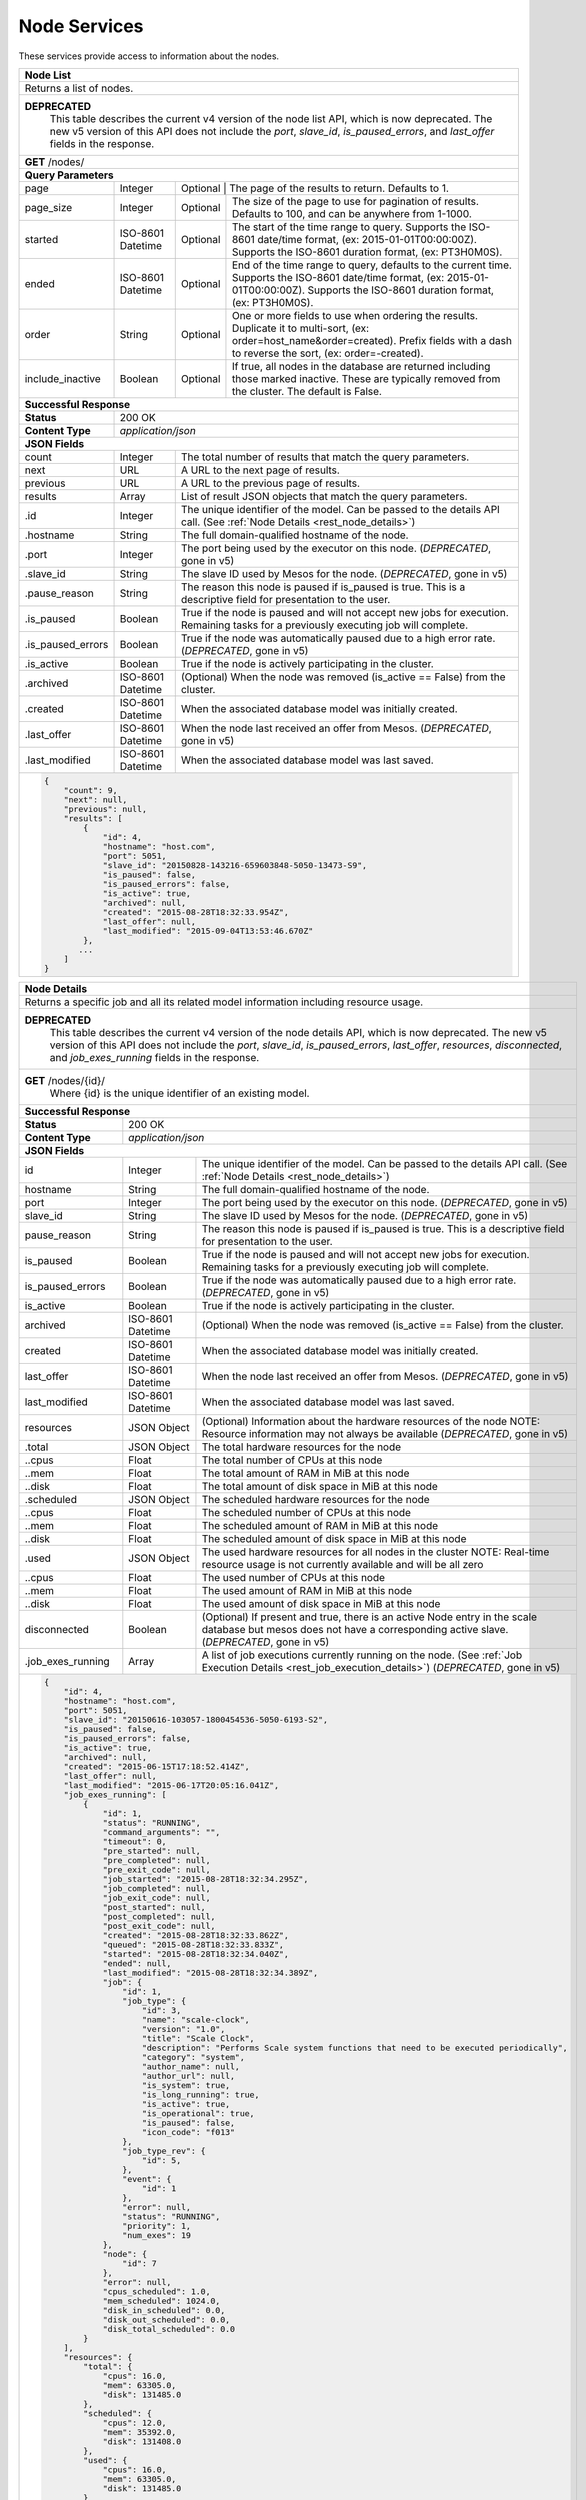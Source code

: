 
.. _rest_node:

Node Services
========================================================================================================================

These services provide access to information about the nodes.

.. _rest_node_list:

+-------------------------------------------------------------------------------------------------------------------------+
| **Node List**                                                                                                           |
+=========================================================================================================================+
| Returns a list of nodes.                                                                                                |
+-------------------------------------------------------------------------------------------------------------------------+
| **DEPRECATED**                                                                                                          |
|                This table describes the current v4 version of the node list API, which is now deprecated.               |
|                The new v5 version of this API does not include the *port*, *slave_id*, *is_paused_errors*, and          |
|                *last_offer* fields in the response.                                                                     |
+-------------------------------------------------------------------------------------------------------------------------+
| **GET** /nodes/                                                                                                         |
+-------------------------------------------------------------------------------------------------------------------------+
| **Query Parameters**                                                                                                    |
+--------------------+-------------------+--------------------------------------------------------------------------------+
| page               | Integer           | Optional | The page of the results to return. Defaults to 1.                   |
+--------------------+-------------------+----------+---------------------------------------------------------------------+
| page_size          | Integer           | Optional | The size of the page to use for pagination of results.              |
|                    |                   |          | Defaults to 100, and can be anywhere from 1-1000.                   |
+--------------------+-------------------+----------+---------------------------------------------------------------------+
| started            | ISO-8601 Datetime | Optional | The start of the time range to query.                               |
|                    |                   |          | Supports the ISO-8601 date/time format, (ex: 2015-01-01T00:00:00Z). |
|                    |                   |          | Supports the ISO-8601 duration format, (ex: PT3H0M0S).              |
+--------------------+-------------------+----------+---------------------------------------------------------------------+
| ended              | ISO-8601 Datetime | Optional | End of the time range to query, defaults to the current time.       |
|                    |                   |          | Supports the ISO-8601 date/time format, (ex: 2015-01-01T00:00:00Z). |
|                    |                   |          | Supports the ISO-8601 duration format, (ex: PT3H0M0S).              |
+--------------------+-------------------+----------+---------------------------------------------------------------------+
| order              | String            | Optional | One or more fields to use when ordering the results.                |
|                    |                   |          | Duplicate it to multi-sort, (ex: order=host_name&order=created).    |
|                    |                   |          | Prefix fields with a dash to reverse the sort, (ex: order=-created).|
+--------------------+-------------------+----------+---------------------------------------------------------------------+
| include_inactive   | Boolean           | Optional | If true, all nodes in the database are returned including those     |
|                    |                   |          | marked inactive. These are typically removed from the cluster.      |
|                    |                   |          | The default is False.                                               |
+--------------------+-------------------+----------+---------------------------------------------------------------------+
| **Successful Response**                                                                                                 |
+--------------------+----------------------------------------------------------------------------------------------------+
| **Status**         | 200 OK                                                                                             |
+--------------------+----------------------------------------------------------------------------------------------------+
| **Content Type**   | *application/json*                                                                                 |
+--------------------+----------------------------------------------------------------------------------------------------+
| **JSON Fields**                                                                                                         |
+--------------------+-------------------+--------------------------------------------------------------------------------+
| count              | Integer           | The total number of results that match the query parameters.                   |
+--------------------+-------------------+--------------------------------------------------------------------------------+
| next               | URL               | A URL to the next page of results.                                             |
+--------------------+-------------------+--------------------------------------------------------------------------------+
| previous           | URL               | A URL to the previous page of results.                                         |
+--------------------+-------------------+--------------------------------------------------------------------------------+
| results            | Array             | List of result JSON objects that match the query parameters.                   |
+--------------------+-------------------+--------------------------------------------------------------------------------+
| .id                | Integer           | The unique identifier of the model. Can be passed to the details API call.     |
|                    |                   | (See :ref:`Node Details <rest_node_details>`)                                  |
+--------------------+-------------------+--------------------------------------------------------------------------------+
| .hostname          | String            | The full domain-qualified hostname of the node.                                |
+--------------------+-------------------+--------------------------------------------------------------------------------+
| .port              | Integer           | The port being used by the executor on this node. (*DEPRECATED*, gone in v5)   |
+--------------------+-------------------+--------------------------------------------------------------------------------+
| .slave_id          | String            | The slave ID used by Mesos for the node. (*DEPRECATED*, gone in v5)            |
+--------------------+-------------------+--------------------------------------------------------------------------------+
| .pause_reason      | String            | The reason this node is paused if is_paused is true. This is a descriptive     |
|                    |                   | field for presentation to the user.                                            |
+--------------------+-------------------+--------------------------------------------------------------------------------+
| .is_paused         | Boolean           | True if the node is paused and will not accept new jobs for execution.         |
|                    |                   | Remaining tasks for a previously executing job will complete.                  |
+--------------------+-------------------+--------------------------------------------------------------------------------+
| .is_paused_errors  | Boolean           | True if the node was automatically paused due to a high error rate.            |
|                    |                   | (*DEPRECATED*, gone in v5)                                                     |
+--------------------+-------------------+--------------------------------------------------------------------------------+
| .is_active         | Boolean           | True if the node is actively participating in the cluster.                     |
+--------------------+-------------------+--------------------------------------------------------------------------------+
| .archived          | ISO-8601 Datetime | (Optional) When the node was removed (is_active == False) from the cluster.    |
+--------------------+-------------------+--------------------------------------------------------------------------------+
| .created           | ISO-8601 Datetime | When the associated database model was initially created.                      |
+--------------------+-------------------+--------------------------------------------------------------------------------+
| .last_offer        | ISO-8601 Datetime | When the node last received an offer from Mesos. (*DEPRECATED*, gone in v5)    |
+--------------------+-------------------+--------------------------------------------------------------------------------+
| .last_modified     | ISO-8601 Datetime | When the associated database model was last saved.                             |
+--------------------+-------------------+--------------------------------------------------------------------------------+
| .. code-block:: javascript                                                                                              |
|                                                                                                                         |
|    {                                                                                                                    |
|        "count": 9,                                                                                                      |
|        "next": null,                                                                                                    |
|        "previous": null,                                                                                                |
|        "results": [                                                                                                     |
|            {                                                                                                            |
|                "id": 4,                                                                                                 |
|                "hostname": "host.com",                                                                                  |
|                "port": 5051,                                                                                            |
|                "slave_id": "20150828-143216-659603848-5050-13473-S9",                                                   |
|                "is_paused": false,                                                                                      |
|                "is_paused_errors": false,                                                                               |
|                "is_active": true,                                                                                       |
|                "archived": null,                                                                                        |
|                "created": "2015-08-28T18:32:33.954Z",                                                                   |
|                "last_offer": null,                                                                                      |
|                "last_modified": "2015-09-04T13:53:46.670Z"                                                              |
|            },                                                                                                           |
|           ...                                                                                                           |
|        ]                                                                                                                |
|    }                                                                                                                    |
+-------------------------------------------------------------------------------------------------------------------------+

.. _rest_node_details:

+-------------------------------------------------------------------------------------------------------------------------+
| **Node Details**                                                                                                        |
+=========================================================================================================================+
|  Returns a specific job and all its related model information including resource usage.                                 |
+-------------------------------------------------------------------------------------------------------------------------+
| **DEPRECATED**                                                                                                          |
|                This table describes the current v4 version of the node details API, which is now deprecated.            |
|                The new v5 version of this API does not include the *port*, *slave_id*, *is_paused_errors*, *last_offer*,|
|                *resources*, *disconnected*, and *job_exes_running* fields in the response.                              |
+-------------------------------------------------------------------------------------------------------------------------+
| **GET** /nodes/{id}/                                                                                                    |
|         Where {id} is the unique identifier of an existing model.                                                       |
+--------------------+-------------------+--------------------------------------------------------------------------------+
| **Successful Response**                                                                                                 |
+--------------------+----------------------------------------------------------------------------------------------------+
| **Status**         | 200 OK                                                                                             |
+--------------------+----------------------------------------------------------------------------------------------------+
| **Content Type**   | *application/json*                                                                                 |
+--------------------+----------------------------------------------------------------------------------------------------+
| **JSON Fields**                                                                                                         |
+--------------------+-------------------+--------------------------------------------------------------------------------+
| id                 | Integer           | The unique identifier of the model. Can be passed to the details API call.     |
|                    |                   | (See :ref:`Node Details <rest_node_details>`)                                  |
+--------------------+-------------------+--------------------------------------------------------------------------------+
| hostname           | String            | The full domain-qualified hostname of the node.                                |
+--------------------+-------------------+--------------------------------------------------------------------------------+
| port               | Integer           | The port being used by the executor on this node. (*DEPRECATED*, gone in v5)   |
+--------------------+-------------------+--------------------------------------------------------------------------------+
| slave_id           | String            | The slave ID used by Mesos for the node. (*DEPRECATED*, gone in v5)            |
+--------------------+-------------------+--------------------------------------------------------------------------------+
| pause_reason       | String            | The reason this node is paused if is_paused is true. This is a descriptive     |
|                    |                   | field for presentation to the user.                                            |
+--------------------+-------------------+--------------------------------------------------------------------------------+
| is_paused          | Boolean           | True if the node is paused and will not accept new jobs for execution.         |
|                    |                   | Remaining tasks for a previously executing job will complete.                  |
+--------------------+-------------------+--------------------------------------------------------------------------------+
| is_paused_errors   | Boolean           | True if the node was automatically paused due to a high error rate.            |
|                    |                   | (*DEPRECATED*, gone in v5)                                                     |
+--------------------+-------------------+--------------------------------------------------------------------------------+
| is_active          | Boolean           | True if the node is actively participating in the cluster.                     |
+--------------------+-------------------+--------------------------------------------------------------------------------+
| archived           | ISO-8601 Datetime | (Optional) When the node was removed (is_active == False) from the cluster.    |
+--------------------+-------------------+--------------------------------------------------------------------------------+
| created            | ISO-8601 Datetime | When the associated database model was initially created.                      |
+--------------------+-------------------+--------------------------------------------------------------------------------+
| last_offer         | ISO-8601 Datetime | When the node last received an offer from Mesos. (*DEPRECATED*, gone in v5)    |
+--------------------+-------------------+--------------------------------------------------------------------------------+
| last_modified      | ISO-8601 Datetime | When the associated database model was last saved.                             |
+--------------------+-------------------+--------------------------------------------------------------------------------+
| resources          | JSON Object       | (Optional) Information about the hardware resources of the node                |
|                    |                   | NOTE: Resource information may not always be available                         |
|                    |                   | (*DEPRECATED*, gone in v5)                                                     |
+--------------------+-------------------+--------------------------------------------------------------------------------+
| .total             | JSON Object       | The total hardware resources for the node                                      |
+--------------------+-------------------+--------------------------------------------------------------------------------+
| ..cpus             | Float             | The total number of CPUs at this node                                          |
+--------------------+-------------------+--------------------------------------------------------------------------------+
| ..mem              | Float             | The total amount of RAM in MiB at this node                                    |
+--------------------+-------------------+--------------------------------------------------------------------------------+
| ..disk             | Float             | The total amount of disk space in MiB at this node                             |
+--------------------+-------------------+--------------------------------------------------------------------------------+
| .scheduled         | JSON Object       | The scheduled hardware resources for the node                                  |
+--------------------+-------------------+--------------------------------------------------------------------------------+
| ..cpus             | Float             | The scheduled number of CPUs at this node                                      |
+--------------------+-------------------+--------------------------------------------------------------------------------+
| ..mem              | Float             | The scheduled amount of RAM in MiB at this node                                |
+--------------------+-------------------+--------------------------------------------------------------------------------+
| ..disk             | Float             | The scheduled amount of disk space in MiB at this node                         |
+--------------------+-------------------+--------------------------------------------------------------------------------+
| .used              | JSON Object       | The used hardware resources for all nodes in the cluster                       |
|                    |                   | NOTE: Real-time resource usage is not currently available and will be all zero |
+--------------------+-------------------+--------------------------------------------------------------------------------+
| ..cpus             | Float             | The used number of CPUs at this node                                           |
+--------------------+-------------------+--------------------------------------------------------------------------------+
| ..mem              | Float             | The used amount of RAM in MiB at this node                                     |
+--------------------+-------------------+--------------------------------------------------------------------------------+
| ..disk             | Float             | The used amount of disk space in MiB at this node                              |
+--------------------+-------------------+--------------------------------------------------------------------------------+
| disconnected       | Boolean           | (Optional) If present and true, there is an active Node entry in the scale     |     
|                    |                   | database but mesos does not have a corresponding active slave.                 |
|                    |                   | (*DEPRECATED*, gone in v5)                                                     |
+--------------------+-------------------+--------------------------------------------------------------------------------+
| .job_exes_running  | Array             | A list of job executions currently running on the node.                        |
|                    |                   | (See :ref:`Job Execution Details <rest_job_execution_details>`)                |
|                    |                   | (*DEPRECATED*, gone in v5)                                                     |
+--------------------+-------------------+--------------------------------------------------------------------------------+
| .. code-block:: javascript                                                                                              |
|                                                                                                                         |
|   {                                                                                                                     |
|       "id": 4,                                                                                                          |
|       "hostname": "host.com",                                                                                           |
|       "port": 5051,                                                                                                     |
|       "slave_id": "20150616-103057-1800454536-5050-6193-S2",                                                            | 
|       "is_paused": false,                                                                                               |
|       "is_paused_errors": false,                                                                                        |
|       "is_active": true,                                                                                                |
|       "archived": null,                                                                                                 |
|       "created": "2015-06-15T17:18:52.414Z",                                                                            |
|       "last_offer": null,                                                                                               |
|       "last_modified": "2015-06-17T20:05:16.041Z",                                                                      |
|       "job_exes_running": [                                                                                             |
|           {                                                                                                             |
|               "id": 1,                                                                                                  |
|               "status": "RUNNING",                                                                                      |
|               "command_arguments": "",                                                                                  |
|               "timeout": 0,                                                                                             |
|               "pre_started": null,                                                                                      |
|               "pre_completed": null,                                                                                    |
|               "pre_exit_code": null,                                                                                    |
|               "job_started": "2015-08-28T18:32:34.295Z",                                                                |
|               "job_completed": null,                                                                                    |
|               "job_exit_code": null,                                                                                    |
|               "post_started": null,                                                                                     |
|               "post_completed": null,                                                                                   |
|               "post_exit_code": null,                                                                                   |
|               "created": "2015-08-28T18:32:33.862Z",                                                                    |
|               "queued": "2015-08-28T18:32:33.833Z",                                                                     |
|               "started": "2015-08-28T18:32:34.040Z",                                                                    |
|               "ended": null,                                                                                            |
|               "last_modified": "2015-08-28T18:32:34.389Z",                                                              |
|               "job": {                                                                                                  |
|                   "id": 1,                                                                                              |
|                   "job_type": {                                                                                         |
|                       "id": 3,                                                                                          |
|                       "name": "scale-clock",                                                                            |
|                       "version": "1.0",                                                                                 |
|                       "title": "Scale Clock",                                                                           |
|                       "description": "Performs Scale system functions that need to be executed periodically",           | 
|                       "category": "system",                                                                             |
|                       "author_name": null,                                                                              |
|                       "author_url": null,                                                                               |
|                       "is_system": true,                                                                                |
|                       "is_long_running": true,                                                                          |
|                       "is_active": true,                                                                                |
|                       "is_operational": true,                                                                           |
|                       "is_paused": false,                                                                               |
|                       "icon_code": "f013"                                                                               |
|                   },                                                                                                    |
|                   "job_type_rev": {                                                                                     |
|                       "id": 5,                                                                                          |
|                   },                                                                                                    |
|                   "event": {                                                                                            |
|                       "id": 1                                                                                           |
|                   },                                                                                                    |
|                   "error": null,                                                                                        |
|                   "status": "RUNNING",                                                                                  |
|                   "priority": 1,                                                                                        |
|                   "num_exes": 19                                                                                        |
|               },                                                                                                        |
|               "node": {                                                                                                 |
|                   "id": 7                                                                                               |
|               },                                                                                                        |
|               "error": null,                                                                                            |
|               "cpus_scheduled": 1.0,                                                                                    |
|               "mem_scheduled": 1024.0,                                                                                  |
|               "disk_in_scheduled": 0.0,                                                                                 |
|               "disk_out_scheduled": 0.0,                                                                                |
|               "disk_total_scheduled": 0.0                                                                               |
|           }                                                                                                             |
|       ],                                                                                                                |
|       "resources": {                                                                                                    | 
|           "total": {                                                                                                    | 
|               "cpus": 16.0,                                                                                             |
|               "mem": 63305.0,                                                                                           | 
|               "disk": 131485.0                                                                                          |
|           },                                                                                                            |
|           "scheduled": {                                                                                                | 
|               "cpus": 12.0,                                                                                             |
|               "mem": 35392.0,                                                                                           | 
|               "disk": 131408.0                                                                                          |
|           },                                                                                                            |
|           "used": {                                                                                                     | 
|               "cpus": 16.0,                                                                                             |
|               "mem": 63305.0,                                                                                           | 
|               "disk": 131485.0                                                                                          |
|           }                                                                                                             |
|       }                                                                                                                 |
|   }                                                                                                                     |
+-------------------------------------------------------------------------------------------------------------------------+

+-------------------------------------------------------------------------------------------------------------------------+
| **Update Node**                                                                                                         |
+=========================================================================================================================+
| Update one or more fields in an existing node.                                                                          |
+-------------------------------------------------------------------------------------------------------------------------+
| **DEPRECATED**                                                                                                          |
|                This table describes the current v4 version of the node details API, which is now deprecated.            |
|                The new v5 version of this API does not include the *port*, *slave_id*, *is_paused_errors*, *last_offer*,|
|                *resources*, *disconnected*, and *job_exes_running* fields in the response.                              |
+-------------------------------------------------------------------------------------------------------------------------+
| **PATCH** /nodes/{id}/                                                                                                  |
|           Where {id} is the unique identifier of an existing model.                                                     |
|           All fields are optional and additional fields are not accepted.                                               |
+--------------------+----------------------------------------------------------------------------------------------------+
| **Content Type**   | *application/json*                                                                                 |
+--------------------+----------------------------------------------------------------------------------------------------+
| **JSON Fields**                                                                                                         |
+--------------------+-------------------+--------------------------------------------------------------------------------+
| pause_reason       | String            | (Optional) The reason this node is paused if is_paused is true. If is_paused   |
|                    |                   | is false, this field will be set to null. This should provide a brief          |
|                    |                   | description for user display.                                                  |
+--------------------+-------------------+--------------------------------------------------------------------------------+
| is_paused          | Boolean           | (Optional) True if the node is paused and will not accept new jobs             |
|                    |                   | for execution. Remaining tasks for a previously executing job will complete.   |
+--------------------+-------------------+--------------------------------------------------------------------------------+
| is_active          | Boolean           | (Optional) True if the node is active and Scale should use it for scheduling   |
|                    |                   | jobs.                                                                          |
+--------------------+-------------------+--------------------------------------------------------------------------------+
| **Successful Response**                                                                                                 |
+--------------------+----------------------------------------------------------------------------------------------------+
| **Status**         | 200 OK                                                                                             |
+--------------------+----------------------------------------------------------------------------------------------------+
| **Content Type**   | *application/json*                                                                                 |
+--------------------+----------------------------------------------------------------------------------------------------+
| **JSON Fields**                                                                                                         |
+--------------------+-------------------+--------------------------------------------------------------------------------+
| id                 | Integer           | The unique identifier of the model. Can be passed to the details API call.     |
|                    |                   | (See :ref:`Node Details <rest_node_details>`)                                  |
+--------------------+-------------------+--------------------------------------------------------------------------------+
| hostname           | String            | The full domain-qualified hostname of the node.                                |
+--------------------+-------------------+--------------------------------------------------------------------------------+
| port               | Integer           | The port being used by the executor on this node. (*DEPRECATED*, gone in v5)   |
+--------------------+-------------------+--------------------------------------------------------------------------------+
| slave_id           | String            | The slave ID used by Mesos for the node. (*DEPRECATED*, gone in v5)            |
+--------------------+-------------------+--------------------------------------------------------------------------------+
| pause_reason       | String            | The reason this node is paused if is_paused is true. This is a descriptive     |
|                    |                   | field for presentation to the user.                                            |
+--------------------+-------------------+--------------------------------------------------------------------------------+
| is_paused          | Boolean           | True if the node is paused and will not accept new jobs for execution.         |
|                    |                   | Remaining tasks for a previously executing job will complete.                  |
+--------------------+-------------------+--------------------------------------------------------------------------------+
| is_paused_errors   | Boolean           | True if the node was automatically paused due to a high error rate.            |
|                    |                   | (*DEPRECATED*, gone in v5)                                                     |
+--------------------+-------------------+--------------------------------------------------------------------------------+
| is_active          | Boolean           | True if the node is actively participating in the cluster.                     |
+--------------------+-------------------+--------------------------------------------------------------------------------+
| archived           | ISO-8601 Datetime | (Optional) When the node was removed (is_active == False) from the cluster.    |
+--------------------+-------------------+--------------------------------------------------------------------------------+
| created            | ISO-8601 Datetime | When the associated database model was initially created.                      |
+--------------------+-------------------+--------------------------------------------------------------------------------+
| last_offer         | ISO-8601 Datetime | When the node last received an offer from Mesos. (*DEPRECATED*, gone in v5)    |
+--------------------+-------------------+--------------------------------------------------------------------------------+
| last_modified      | ISO-8601 Datetime | When the associated database model was last saved.                             |
+--------------------+-------------------+--------------------------------------------------------------------------------+
| resources          | JSON Object       | (Optional) Information about the hardware resources of the node                |
|                    |                   | NOTE: Resource information may not always be available                         |
|                    |                   | (*DEPRECATED*, gone in v5)                                                     |
+--------------------+-------------------+--------------------------------------------------------------------------------+
| .total             | JSON Object       | The total hardware resources for the node                                      |
+--------------------+-------------------+--------------------------------------------------------------------------------+
| ..cpus             | Float             | The total number of CPUs at this node                                          |
+--------------------+-------------------+--------------------------------------------------------------------------------+
| ..mem              | Float             | The total amount of RAM in MiB at this node                                    |
+--------------------+-------------------+--------------------------------------------------------------------------------+
| ..disk             | Float             | The total amount of disk space in MiB at this node                             |
+--------------------+-------------------+--------------------------------------------------------------------------------+
| .scheduled         | JSON Object       | The scheduled hardware resources for the node                                  |
+--------------------+-------------------+--------------------------------------------------------------------------------+
| ..cpus             | Float             | The scheduled number of CPUs at this node                                      |
+--------------------+-------------------+--------------------------------------------------------------------------------+
| ..mem              | Float             | The scheduled amount of RAM in MiB at this node                                |
+--------------------+-------------------+--------------------------------------------------------------------------------+
| ..disk             | Float             | The scheduled amount of disk space in MiB at this node                         |
+--------------------+-------------------+--------------------------------------------------------------------------------+
| .used              | JSON Object       | The used hardware resources for all nodes in the cluster                       |
|                    |                   | NOTE: Real-time resource usage is not currently available and will be all zero |
+--------------------+-------------------+--------------------------------------------------------------------------------+
| ..cpus             | Float             | The used number of CPUs at this node                                           |
+--------------------+-------------------+--------------------------------------------------------------------------------+
| ..mem              | Float             | The used amount of RAM in MiB at this node                                     |
+--------------------+-------------------+--------------------------------------------------------------------------------+
| ..disk             | Float             | The used amount of disk space in MiB at this node                              |
+--------------------+-------------------+--------------------------------------------------------------------------------+
| disconnected       | Boolean           | (Optional) If present and true, there is an active Node entry in the scale     |
|                    |                   | database but mesos does not have a corresponding active slave.                 |
|                    |                   | (*DEPRECATED*, gone in v5)                                                     |
+--------------------+-------------------+--------------------------------------------------------------------------------+
| .job_exes_running  | Array             | A list of job executions currently running on the node.                        |
|                    |                   | (See :ref:`Job Execution Details <rest_job_execution_details>`)                |
|                    |                   | (*DEPRECATED*, gone in v5)                                                     |
+--------------------+-------------------+--------------------------------------------------------------------------------+
| .. code-block:: javascript                                                                                              |
|                                                                                                                         |
|   {                                                                                                                     |
|       "id": 4,                                                                                                          |
|       "hostname": "host.com",                                                                                           |
|       "port": 5051,                                                                                                     |
|       "slave_id": "20150616-103057-1800454536-5050-6193-S2",                                                            |
|       "is_paused": false,                                                                                               |
|       "is_paused_errors": false,                                                                                        |
|       "is_active": true,                                                                                                |
|       "archived": null,                                                                                                 |
|       "created": "2015-06-15T17:18:52.414Z",                                                                            |
|       "last_offer": null,                                                                                               |
|       "last_modified": "2015-06-17T20:05:16.041Z",                                                                      |
|       "job_exes_running": [                                                                                             |
|           {                                                                                                             |
|               "id": 1,                                                                                                  |
|               "status": "RUNNING",                                                                                      |
|               "command_arguments": "",                                                                                  |
|               "timeout": 0,                                                                                             |
|               "pre_started": null,                                                                                      |
|               "pre_completed": null,                                                                                    |
|               "pre_exit_code": null,                                                                                    |
|               "job_started": "2015-08-28T18:32:34.295Z",                                                                |
|               "job_completed": null,                                                                                    |
|               "job_exit_code": null,                                                                                    |
|               "post_started": null,                                                                                     |
|               "post_completed": null,                                                                                   |
|               "post_exit_code": null,                                                                                   |
|               "created": "2015-08-28T18:32:33.862Z",                                                                    |
|               "queued": "2015-08-28T18:32:33.833Z",                                                                     |
|               "started": "2015-08-28T18:32:34.040Z",                                                                    |
|               "ended": null,                                                                                            |
|               "last_modified": "2015-08-28T18:32:34.389Z",                                                              |
|               "job": {                                                                                                  |
|                   "id": 1,                                                                                              |
|                   "job_type": {                                                                                         |
|                       "id": 3,                                                                                          |
|                       "name": "scale-clock",                                                                            |
|                       "version": "1.0",                                                                                 |
|                       "title": "Scale Clock",                                                                           |
|                       "description": "Performs Scale system functions that need to be executed periodically",           |
|                       "category": "system",                                                                             |
|                       "author_name": null,                                                                              |
|                       "author_url": null,                                                                               |
|                       "is_system": true,                                                                                |
|                       "is_long_running": true,                                                                          |
|                       "is_active": true,                                                                                |
|                       "is_operational": true,                                                                           |
|                       "is_paused": false,                                                                               |
|                       "icon_code": "f013"                                                                               |
|                   },                                                                                                    |
|                   "job_type_rev": {                                                                                     |
|                       "id": 5,                                                                                          |
|                   },                                                                                                    |
|                   "event": {                                                                                            |
|                       "id": 1                                                                                           |
|                   },                                                                                                    |
|                   "error": null,                                                                                        |
|                   "status": "RUNNING",                                                                                  |
|                   "priority": 1,                                                                                        |
|                   "num_exes": 19                                                                                        |
|               },                                                                                                        |
|               "node": {                                                                                                 |
|                   "id": 7                                                                                               |
|               },                                                                                                        |
|               "error": null,                                                                                            |
|               "cpus_scheduled": 1.0,                                                                                    |
|               "mem_scheduled": 1024.0,                                                                                  |
|               "disk_in_scheduled": 0.0,                                                                                 |
|               "disk_out_scheduled": 0.0,                                                                                |
|               "disk_total_scheduled": 0.0                                                                               |
|           }                                                                                                             |
|       ],                                                                                                                |
|       "resources": {                                                                                                    |
|           "total": {                                                                                                    |
|               "cpus": 16.0,                                                                                             |
|               "mem": 63305.0,                                                                                           |
|               "disk": 131485.0                                                                                          |
|           },                                                                                                            |
|           "scheduled": {                                                                                                |
|               "cpus": 12.0,                                                                                             |
|               "mem": 35392.0,                                                                                           |
|               "disk": 131408.0                                                                                          |
|           },                                                                                                            |
|           "used": {                                                                                                     |
|               "cpus": 16.0,                                                                                             |
|               "mem": 63305.0,                                                                                           |
|               "disk": 131485.0                                                                                          |
|           }                                                                                                             |
|       }                                                                                                                 |
|   }                                                                                                                     |
+-------------------------------------------------------------------------------------------------------------------------+

+-------------------------------------------------------------------------------------------------------------------------+
| **Nodes Status**                                                                                                        |
+=========================================================================================================================+
| Returns a list of overall node statistics, based on counts of job executions organized by status.                       |
| This only returns data for nodes marked as active in the database. For status information on nodes which are no         |
| longer in the cluster (is_active is false), request node details for that specific node ID.                             |
+-------------------------------------------------------------------------------------------------------------------------+
| **DEPRECATED**                                                                                                          |
|                This table describes the v4 version of the node status API, which is now deprecated.                     |
|                There is no v5 version of this API; please use the /v5/status/ API instead.                              |
+-------------------------------------------------------------------------------------------------------------------------+
| **GET** /nodes/status/                                                                                                  |
+-------------------------------------------------------------------------------------------------------------------------+
| **Query Parameters**                                                                                                    |
+--------------------+-------------------+----------+---------------------------------------------------------------------+
| page               | Integer           | Optional | The page of the results to return. Defaults to 1.                   |
+--------------------+-------------------+----------+---------------------------------------------------------------------+
| page_size          | Integer           | Optional | The size of the page to use for pagination of results.              |
|                    |                   |          | Defaults to 100, and can be anywhere from 1-1000.                   |
+--------------------+-------------------+----------+---------------------------------------------------------------------+
| started            | ISO-8601 Datetime | Optional | The start of the time range to query.                               |
|                    |                   |          | Supports the ISO-8601 date/time format, (ex: 2015-01-01T00:00:00Z). |
|                    |                   |          | Supports the ISO-8601 duration format, (ex: PT3H0M0S).              |
+--------------------+-------------------+----------+---------------------------------------------------------------------+
| ended              | ISO-8601 Datetime | Optional | End of the time range to query, defaults to the current time.       |
|                    |                   |          | Supports the ISO-8601 date/time format, (ex: 2015-01-01T00:00:00Z). |
|                    |                   |          | Supports the ISO-8601 duration format, (ex: PT3H0M0S).              |
+--------------------+-------------------+----------+---------------------------------------------------------------------+
| **Successful Response**                                                                                                 |
+--------------------+-------------------+--------------------------------------------------------------------------------+
| **Status**         | 200 OK                                                                                             |
+--------------------+-------------------+--------------------------------------------------------------------------------+
| **Content Type**   | *application/json*                                                                                 |
+--------------------+-------------------+--------------------------------------------------------------------------------+
| **JSON Fields**                                                                                                         |
+--------------------+-------------------+--------------------------------------------------------------------------------+
| count              | Integer           | The total number of results that match the query parameters.                   |
+--------------------+-------------------+--------------------------------------------------------------------------------+
| next               | URL               | A URL to the next page of results.                                             |
+--------------------+-------------------+--------------------------------------------------------------------------------+
| previous           | URL               | A URL to the previous page of results.                                         |
+--------------------+-------------------+--------------------------------------------------------------------------------+
| results            | Array             | List of result JSON objects that match the query parameters.                   |
+--------------------+-------------------+--------------------------------------------------------------------------------+
| .node              | JSON Object       | The node that is associated with the statistics.                               |
|                    |                   | (See :ref:`Node Details <rest_node_details>`)                                  |
+--------------------+-------------------+--------------------------------------------------------------------------------+
| .is_online         | Boolean           | (Optional) Whether or not the node is running and available.                   |
+--------------------+-------------------+--------------------------------------------------------------------------------+
| .job_exe_counts    | Array             | A list of recent job execution counts for the node, grouped by status.         |
+--------------------+-------------------+--------------------------------------------------------------------------------+
| ..status           | String            | The type of job execution status the count represents.                         |
+--------------------+-------------------+--------------------------------------------------------------------------------+
| ..count            | Integer           | The number of job executions for the status attempted by the node.             |
+--------------------+-------------------+--------------------------------------------------------------------------------+
| ..most_recent      | ISO-8601 Datetime | The date/time when the node last ran a job execution with the status.          |
+--------------------+-------------------+--------------------------------------------------------------------------------+
| ..category         | String            | The category of the status, which is only used by a FAILED status.             |
+--------------------+-------------------+--------------------------------------------------------------------------------+
| .job_exes_running  | Array             | A list of job executions currently running on the node.                        |
|                    |                   | (See :ref:`Job Execution Details <rest_job_execution_details>`)                |
+--------------------+-------------------+--------------------------------------------------------------------------------+
| .. code-block:: javascript                                                                                              |
|                                                                                                                         |
|   "count": 2,                                                                                                           | 
|   "next": null,                                                                                                         |
|   "previous": null,                                                                                                     |
|   "results": [                                                                                                          |
|        {                                                                                                                |
|            "node": {                                                                                                    |
|                "id": 2                                                                                                  |
|                "hostname": "host1.com",                                                                                 |
|                "port": 5051,                                                                                            |
|                "slave_id": "20150821-144617-659603848-5050-22035-S2",                                                   |
|                "is_paused": false,                                                                                      |
|                "is_paused_errors": false,                                                                               |
|                "is_active": true,                                                                                       |
|                "archived": null,                                                                                        |
|                "created": "2015-07-08T17:49:21.771Z",                                                                   |
|                "last_modified": "2015-07-08T17:49:21.771Z",                                                             |
|            },                                                                                                           |
|            "is_online": true,                                                                                           |
|            "job_exe_counts": [                                                                                          |
|                {                                                                                                        |
|                    "status": "RUNNING",                                                                                 |
|                    "count": 1,                                                                                          |
|                    "most_recent": "2015-08-31T22:09:12.674Z",                                                           |
|                    "category": null                                                                                     |
|                },                                                                                                       |
|                {                                                                                                        |
|                    "status": "FAILED",                                                                                  |
|                    "count": 2,                                                                                          |
|                    "most_recent": "2015-08-31T19:28:30.799Z",                                                           |
|                    "category": "SYSTEM"                                                                                 |
|                },                                                                                                       |
|                {                                                                                                        |
|                    "status": "COMPLETED",                                                                               |
|                    "count": 57,                                                                                         |
|                    "most_recent": "2015-08-31T21:51:40.900Z",                                                           |
|                    "category": null                                                                                     |
|                }                                                                                                        |
|            ],                                                                                                           |
|            "job_exes_running": [                                                                                        |
|                {                                                                                                        |
|                   "id": 1,                                                                                              |
|                   "status": "RUNNING",                                                                                  |
|                   "command_arguments": "",                                                                              |
|                   "timeout": 0,                                                                                         |
|                   "pre_started": null,                                                                                  |
|                   "pre_completed": null,                                                                                |
|                   "pre_exit_code": null,                                                                                |
|                   "job_started": "2015-08-28T18:32:34.295Z",                                                            |
|                   "job_completed": null,                                                                                |
|                   "job_exit_code": null,                                                                                |
|                   "post_started": null,                                                                                 |
|                   "post_completed": null,                                                                               |
|                   "post_exit_code": null,                                                                               |
|                   "created": "2015-08-28T18:32:33.862Z",                                                                |
|                   "queued": "2015-08-28T18:32:33.833Z",                                                                 |
|                   "started": "2015-08-28T18:32:34.040Z",                                                                |
|                   "ended": null,                                                                                        |
|                   "last_modified": "2015-08-28T18:32:34.389Z",                                                          |
|                   "job": {                                                                                              |
|                       "id": 1,                                                                                          |
|                       "job_type": {                                                                                     |
|                           "id": 3,                                                                                      |
|                           "name": "scale-clock",                                                                        |
|                           "version": "1.0",                                                                             |
|                           "title": "Scale Clock",                                                                       |
|                           "description": "Performs Scale system functions that need to be executed periodically",       | 
|                           "category": "system",                                                                         |
|                           "author_name": null,                                                                          |
|                           "author_url": null,                                                                           |
|                           "is_system": true,                                                                            |
|                           "is_long_running": true,                                                                      |
|                           "is_active": true,                                                                            |
|                           "is_operational": true,                                                                       |
|                           "is_paused": false,                                                                           |
|                           "icon_code": "f013"                                                                           |
|                       },                                                                                                |
|                       "job_type_rev": {                                                                                 |
|                           "id": 5,                                                                                      |
|                       },                                                                                                |
|                       "event": {                                                                                        |
|                           "id": 1                                                                                       |
|                       },                                                                                                |
|                       "error": null,                                                                                    |
|                       "status": "RUNNING",                                                                              |
|                       "priority": 1,                                                                                    |
|                       "num_exes": 19                                                                                    |
|                   },                                                                                                    |
|                   "node": {                                                                                             |
|                       "id": 7                                                                                           |
|                   },                                                                                                    |
|                   "error": null,                                                                                        |
|                   "cpus_scheduled": 1.0,                                                                                |
|                   "mem_scheduled": 1024.0,                                                                              |
|                   "disk_in_scheduled": 0.0,                                                                             |
|                   "disk_out_scheduled": 0.0,                                                                            |
|                   "disk_total_scheduled": 0.0                                                                           |
|                }                                                                                                        |
|            ]                                                                                                            |
|        },                                                                                                               |
|        {                                                                                                                |
|            "node": {                                                                                                    |
|                "id": 1                                                                                                  |
|                "hostname": "host2.com",                                                                                 |
|                "port": 5051,                                                                                            |
|                "slave_id": "20150821-144617-659603848-5050-22035-S1",                                                   |
|                "is_paused": false,                                                                                      |
|                "is_paused_errors": false,                                                                               |
|                "is_active": true,                                                                                       |
|                "archived": null,                                                                                        |
|                "created": "2015-07-08T17:49:21.771Z",                                                                   |
|                "last_modified": "2015-07-08T17:49:21.771Z"                                                              |
|            },                                                                                                           |
|            "is_online": false,                                                                                          |
|            "job_exe_counts": [],                                                                                        |
|            "job_exes_running": []                                                                                       |
|        },                                                                                                               |
|        ...                                                                                                              |
|    ]                                                                                                                    |
+-------------------------------------------------------------------------------------------------------------------------+
